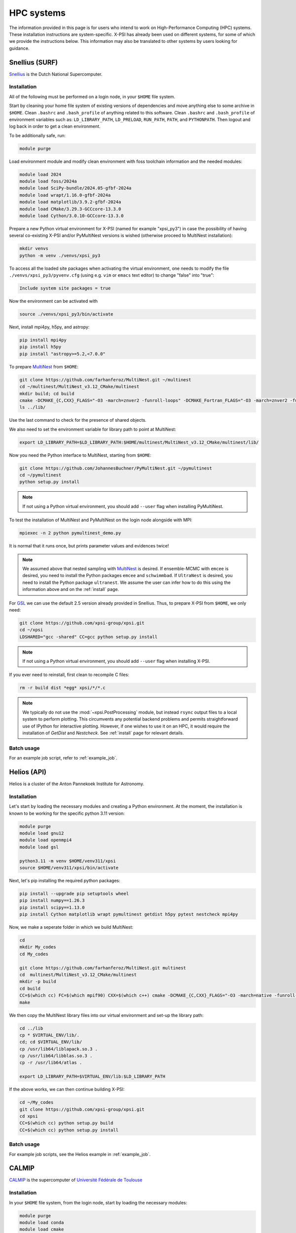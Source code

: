 .. _hpcsystems:

HPC systems
================

The information provided in this page is for users who intend to work on 
High-Performance Computing (HPC) systems. These installation instructions are 
system-specific. X-PSI has already been used on different systems, for some of
which we provide the instructions below. This information may also be
translated to other systems by users looking for guidance.


Snellius (SURF)
-------------------

`Snellius <https://servicedesk.surf.nl/wiki/display/WIKI/Snellius>`_ is the 
Dutch National Supercomputer.

Installation
^^^^^^^^^^^^

All of the following must be performed on a login node, in your ``$HOME`` file
system.

Start by cleaning your home file system of existing versions of dependencies
and move anything else to some archive in ``$HOME``. Clean ``.bashrc`` and
``.bash_profile`` of anything related to this software. Clean ``.bashrc`` and
``.bash_profile`` of environment variables such as: ``LD_LIBRARY_PATH``,
``LD_PRELOAD``, ``RUN_PATH``, ``PATH``, and ``PYTHONPATH``. Then logout and
log back in order to get a clean environment.

To be additionally safe, run:

.. code-block:: bash

    module purge

Load environment module and modify clean environment with foss toolchain
information and the needed modules:

.. code-block:: bash

    module load 2024
    module load foss/2024a
    module load SciPy-bundle/2024.05-gfbf-2024a
    module load wrapt/1.16.0-gfbf-2024a
    module load matplotlib/3.9.2-gfbf-2024a
    module load CMake/3.29.3-GCCcore-13.3.0  
    module load Cython/3.0.10-GCCcore-13.3.0 

Prepare a new Python virtual environment for X-PSI (named for example "xpsi_py3") in case the possibility of having several co-existing X-PSI and/or PyMultiNest versions is wished (otherwise proceed to MultiNest installation):

.. code-block:: bash

    mkdir venvs
    python -m venv ./venvs/xpsi_py3

To access all the loaded site packages when activating the virtual environment, one needs to modify the file ``./venvs/xpsi_py3/pyvenv.cfg`` (using e.g. ``vim`` or ``emacs`` text editor) to change "false" into "true":

.. code-block:: bash

    Include system site packages = true

Now the environment can be activated with

.. code-block:: bash

    source ./venvs/xpsi_py3/bin/activate

Next, install mpi4py, h5py, and astropy:

.. code-block:: bash

    pip install mpi4py
    pip install h5py
    pip install "astropy>=5.2,<7.0.0"

To prepare `MultiNest <https://github.com/farhanferoz/MultiNest>`_ from
``$HOME``:

.. code-block:: bash

    git clone https://github.com/farhanferoz/MultiNest.git ~/multinest
    cd ~/multinest/MultiNest_v3.12_CMake/multinest
    mkdir build; cd build
    cmake -DCMAKE_{C,CXX}_FLAGS="-O3 -march=znver2 -funroll-loops" -DCMAKE_Fortran_FLAGS="-O3 -march=znver2 -funroll-loops" ..; make
    ls ../lib/

Use the last command to check for the presence of shared objects.

We also need to set the environment variable for library path to point at
MultiNest:

.. code-block:: bash

    export LD_LIBRARY_PATH=$LD_LIBRARY_PATH:$HOME/multinest/MultiNest_v3.12_CMake/multinest/lib/

Now you need the Python interface to MultiNest, starting from ``$HOME``:

.. code-block:: bash

    git clone https://github.com/JohannesBuchner/PyMultiNest.git ~/pymultinest
    cd ~/pymultinest
    python setup.py install

.. note::

    If not using a Python virtual environment, you should add ``--user`` flag when installing PyMultiNest.

To test the installation of MultiNest and PyMultiNest on the login node alongside with MPI:

.. code-block:: bash

    mpiexec -n 2 python pymultinest_demo.py

It is normal that it runs once, but prints parameter values and evidences twice!

.. note::

    We assumed above that nested sampling with `MultiNest`_ is desired. If
    ensemble-MCMC with ``emcee`` is desired, you need to install the Python
    packages ``emcee`` and ``schwimmbad``. If ``UltraNest`` is desired, you 
    need to install the Python package ``ultranest``. We assume the user 
    can infer how to do this using the information above and on the 
    :ref:`install` page.

For `GSL <https://www.gnu.org/software/gsl/>`_ we can use the default 2.5
version already provided in Snellius. Thus, to prepare X-PSI from ``$HOME``, we
only need:

.. code-block:: bash

    git clone https://github.com/xpsi-group/xpsi.git
    cd ~/xpsi
    LDSHARED="gcc -shared" CC=gcc python setup.py install

.. note::

    If not using a Python virtual environment, you should add ``--user`` flag when installing X-PSI.

If you ever need to reinstall, first clean to recompile C files:

.. code-block:: bash

    rm -r build dist *egg* xpsi/*/*.c

.. note::

    We typically do not use the :mod:`~xpsi.PostProcessing` module, but
    instead ``rsync`` output files to a local system to perform plotting. This
    circumvents any potential backend problems and permits straightforward use
    of IPython for interactive plotting. However, if one wishes to use it on an
    HPC, it would require the installation of `GetDist` and `Nestcheck`. See
    :ref:`install` page for relevant details.


Batch usage
^^^^^^^^^^^

For an example job script, refer to :ref:`example_job`.

Helios (API)
------------

Helios is a cluster of the Anton Pannekoek Institute for Astronomy. 

Installation
^^^^^^^^^^^^

Let's start by loading the necessary modules and creating a Python environment. At the moment, the installation is known to be working for the specific python 3.11 version: 

.. code-block:: bash

   module purge
   module load gnu12
   module load openmpi4
   module load gsl 

   python3.11 -m venv $HOME/venv311/xpsi
   source $HOME/venv311/xpsi/bin/activate 
     
Next, let's pip installing the required python packages: 

.. code-block:: bash

   pip install --upgrade pip setuptools wheel
   pip install numpy==1.26.3
   pip install scipy==1.13.0
   pip install Cython matplotlib wrapt pymultinest getdist h5py pytest nestcheck mpi4py

Now, we make a seperate folder in which we build MultiNest:

.. code-block:: bash

   cd
   mkdir My_codes
   cd My_codes

   git clone https://github.com/farhanferoz/MultiNest.git multinest
   cd  multinest/MultiNest_v3.12_CMake/multinest
   mkdir -p build
   cd build
   CC=$(which cc) FC=$(which mpif90) CXX=$(which c++) cmake -DCMAKE_{C,CXX}_FLAGS="-O3 -march=native -funroll-loops" -DCMAKE_Fortran_FLAGS="-O3 -march=native -funroll-loops" ..
   make

We then copy the MultiNest library files into our virtual environment and set-up the library path:
   
.. code-block:: bash

   cd ../lib
   cp * $VIRTUAL_ENV/lib/.
   cd; cd $VIRTUAL_ENV/lib/
   cp /usr/lib64/liblapack.so.3 .
   cp /usr/lib64/libblas.so.3 .
   cp -r /usr/lib64/atlas .

   export LD_LIBRARY_PATH=$VIRTUAL_ENV/lib:$LD_LIBRARY_PATH

If the above works, we can then continue building X-PSI:

.. code-block:: bash

   cd ~/My_codes
   git clone https://github.com/xpsi-group/xpsi.git
   cd xpsi
   CC=$(which cc) python setup.py build
   CC=$(which cc) python setup.py install

Batch usage
^^^^^^^^^^^

For example job scripts, see the Helios example in :ref:`example_job`.

.. _CALMIPsystem:

CALMIP
------------------------------------

`CALMIP <https://www.calmip.univ-toulouse.fr>`_ is the supercomputer of `Université Fédérale de Toulouse <https://www.univ-toulouse.fr>`_

Installation
^^^^^^^^^^^^

In your ``$HOME`` file system, from the login node, start by loading the necessary modules:

.. code-block:: bash

    module purge
    module load conda
    module load cmake
    module load intel/19.5.041
    module load intelmpi/19.5.041
    module load gsl/2.5-icc

Then, create the conda environnnement and Install python packages with conda (or pip):

.. code-block:: bash

    conda create -n xpsi --clone base
    conda activate xpsi
    conda install numpy scipy matplotlib wrapt astropy
    pip install cython~=3.0.11
    conda install h5py
    conda install -c conda-forge fgivenx
    pip install schwimmbad --user

Point to the Intel compilers

.. code-block:: bash

    export FC=ifort
    export CC=icc
    export CXX=icpc

Install mpi4py in your ``$HOME`` (e.g. in ``~/Softwares``):

.. code-block:: bash

    mkdir Softwares
    cd Softwares
    wget https://github.com/mpi4py/mpi4py/releases/download/3.1.5/mpi4py-3.1.5.tar.gz
    tar zxvf mpi4py-3.1.5.tar.gz
    cd mpi4py-3.1.5
    python setup.py build
    python setup.py install
    # Test on login node:
    mpiexec -n 4 python demo/helloworld.py


If you get a ``CMake Error`` when building mpi4py, you might need to use another intel compiler version. Load instead : intel/19.4.243 and intelmpi/19.4.243

Download and Install the MultiNest package in your ``$HOME`` (e.g. in ``~/Softwares``):

.. code-block:: bash

    cd ~/Softwares
    git clone https://github.com/farhanferoz/MultiNest.git  ./MultiNest
    cd MultiNest/MultiNest_v3.12_CMake/multinest/
    mkdir build
    cd build
    cmake -DCMAKE_INSTALL_PREFIX=~/Softwares/MultiNest \
                -DCMAKE_{C,CXX}_FLAGS="-O3 -xCORE-AVX512 -mkl" \
                -DCMAKE_Fortran_FLAGS="-O3 -xCORE-AVX512 -mkl" \
                -DCMAKE_C_COMPILER=mpiicc    \
                -DCMAKE_CXX_COMPILER=mpiicpc \
                -DCMAKE_Fortran_COMPILER=mpiifort  ..
    make

    ## Check that libraries have been compiled and are present
    ls ../lib

Install pymultinest in your ``$HOME`` (e.g. in ``~/Softwares``):

.. code-block:: bash

    cd ~/Softwares
    git clone https://github.com/JohannesBuchner/PyMultiNest.git ./pymultinest
    cd pymultinest
    python setup.py install

    # Add MultiNest to Library Path to test PyMultiNest (action to do for every job to run)
    export LD_LIBRARY_PATH=$LD_LIBRARY_PATH:$HOME/Softwares/MultiNest/MultiNest_v3.12_CMake/multinest/lib

    # Test pymultinest
    mpiexec -n 2 python pymultinest_demo.py


Clone and Install X-PSI in ``~/Softwares``

.. code-block:: bash

    cd ~/Softwares
    git clone https://github.com/xpsi-group/xpsi.git
    cd xpsi/
    LDSHARED="icc -shared" CC=icc python setup.py install

    # Test installation
    cd ~/
    python -c "import xpsi"

    ## Ignore the warnings about GetDist, NestCheck, CornerPlotter
    ##  which are only for PostProcessing (not usually performed on HPC systems).


Set up your library paths:

.. code-block:: bash

    export LD_LIBRARY_PATH=$LD_LIBRARY_PATH:$HOME/Softwares/MultiNest/MultiNest_v3.12_CMake/multinest/lib
    export LD_PRELOAD=$MKLROOT/lib/intel64/libmkl_core.so:$MKLROOT/lib/intel64/libmkl_sequential.so

Note that the ``module`` commands, and the library path ``commands`` above will have to be added in your SBATCH script (see :ref:`example_job`) to execute a run.

